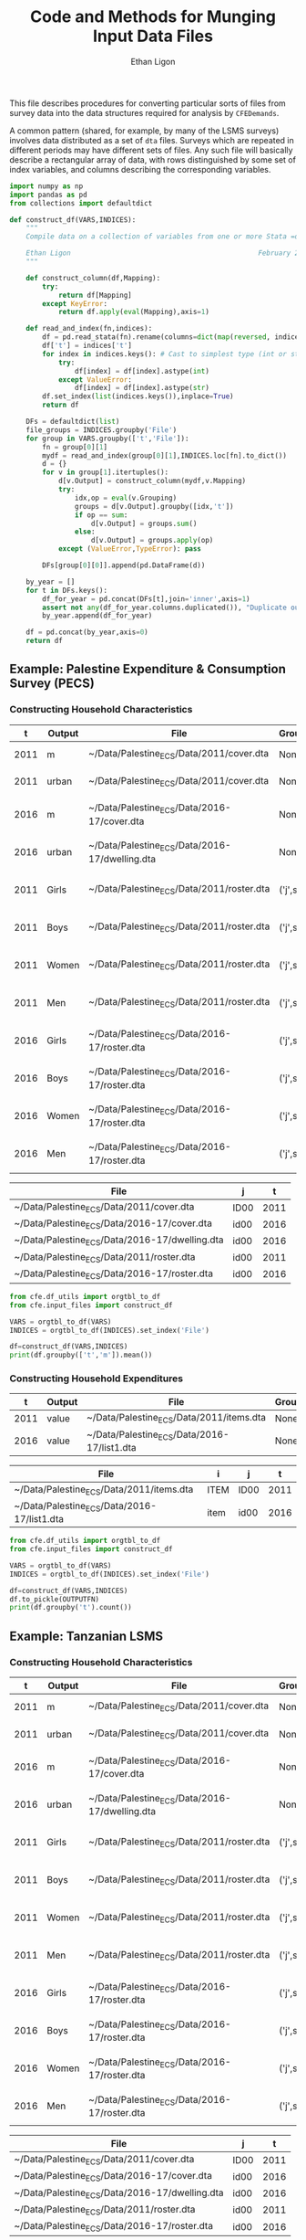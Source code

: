 :SETUP:
#+TITLE: Code and Methods for Munging Input Data Files
#+AUTHOR: Ethan Ligon
#+OPTIONS: toc:nil
#+PROPERTY: header-args:python :results output :noweb no-export :exports code :comments link :prologue (format "# Tangled on %s" (current-time-string))
#+LATEX_HEADER: \renewcommand{\vec}[1]{\boldsymbol{#1}}
#+LATEX_HEADER: \newcommand{\T}{\top}
#+LATEX_HEADER: \newcommand{\E}{\ensuremath{\mbox{E}}}
#+LATEX_HEADER: \newcommand{\R}{\ensuremath{\mathbb{R}}}
#+LATEX_HEADER: \newcommand{\Cov}{\ensuremath{\mbox{Cov}}}
#+LATEX_HEADER: \newcommand{\Eq}[1]{(\ref{eq:#1})}
#+LATEX_HEADER: \newcommand{\Fig}[1]{Figure \ref{fig:#1}} \newcommand{\Tab}[1]{Table \ref{tab:#1}}
#+LATEX_HEADER: \addbibresource{main.bib}\renewcommand{\refname}{}
#+LATEX_HEADER: \addbibresource{ligon.bib}
#+LATEX_HEADER: \usepackage{stringstrings}\renewcommand{\cite}[1]{\caselower[q]{#1}\citet{\thestring}}
:END:

This file describes procedures for converting particular sorts of
files from survey data into the data structures required for analysis
by =CFEDemands=.

A common pattern (shared, for example, by many of the LSMS surveys)
involves data distributed as a set of =dta= files.  Surveys which are
repeated in different periods may have different sets of files.  Any
such file will basically describe a rectangular array of data, with
rows distinguished by some set of index variables, and columns
describing the corresponding variables.

#+begin_src python :tangle ../cfe/input_files.py
import numpy as np
import pandas as pd
from collections import defaultdict

def construct_df(VARS,INDICES):
    """ 
    Compile data on a collection of variables from one or more Stata =dta= files into a single pandas DataFrame.

    Ethan Ligon                                              February 2020
    """

    def construct_column(df,Mapping):
        try:
            return df[Mapping]
        except KeyError:
            return df.apply(eval(Mapping),axis=1)

    def read_and_index(fn,indices):
        df = pd.read_stata(fn).rename(columns=dict(map(reversed, indices.items())))
        df['t'] = indices['t']
        for index in indices.keys(): # Cast to simplest type (int or str)
            try:
                df[index] = df[index].astype(int)
            except ValueError:
                df[index] = df[index].astype(str)
        df.set_index(list(indices.keys()),inplace=True)
        return df

    DFs = defaultdict(list)
    file_groups = INDICES.groupby('File')
    for group in VARS.groupby(['t','File']):
        fn = group[0][1]
        mydf = read_and_index(group[0][1],INDICES.loc[fn].to_dict())
        d = {}
        for v in group[1].itertuples():
            d[v.Output] = construct_column(mydf,v.Mapping)
            try:
                idx,op = eval(v.Grouping)
                groups = d[v.Output].groupby([idx,'t'])
                if op == sum:
                    d[v.Output] = groups.sum()
                else:
                    d[v.Output] = groups.apply(op)
            except (ValueError,TypeError): pass

        DFs[group[0][0]].append(pd.DataFrame(d))

    by_year = []
    for t in DFs.keys():
        df_for_year = pd.concat(DFs[t],join='inner',axis=1)
        assert not any(df_for_year.columns.duplicated()), "Duplicate output columns not allowed; t=%s." % t
        by_year.append(df_for_year)
    
    df = pd.concat(by_year,axis=0)
    return df

#+end_src
** Example: Palestine Expenditure & Consumption Survey (PECS)
*** Constructing Household Characteristics
#+name: VARS
|    t | Output | File                                           | Grouping  | Mapping                                               |
|------+--------+------------------------------------------------+-----------+-------------------------------------------------------|
| 2011 | m      | ~/Data/Palestine_ECS/Data/2011/cover.dta       | None      | lambda s: s.REGION.title()                            |
| 2011 | urban  | ~/Data/Palestine_ECS/Data/2011/cover.dta       | None      | lambda x: x.loc_type.title()                          |
| 2016 | m      | ~/Data/Palestine_ECS/Data/2016-17/cover.dta    | None      | lambda x: ['West Bank','Gaza'][np.isnan(x.id09)]      |
| 2016 | urban  | ~/Data/Palestine_ECS/Data/2016-17/dwelling.dta | None      | lambda x: ['Urban','Rural','Camp'][int(x.loctype-1)]  |
| 2011 | Girls  | ~/Data/Palestine_ECS/Data/2011/roster.dta      | ('j',sum) | lambda x: 0 + (x.d4.title()=='Female') & (x.d5 <= 16) |
| 2011 | Boys   | ~/Data/Palestine_ECS/Data/2011/roster.dta      | ('j',sum) | lambda x: 0 + (x.d4.title()=='Male') & (x.d5 <= 16)   |
| 2011 | Women  | ~/Data/Palestine_ECS/Data/2011/roster.dta      | ('j',sum) | lambda x: 0 + (x.d4.title()=='Female') & (x.d5 > 16)  |
| 2011 | Men    | ~/Data/Palestine_ECS/Data/2011/roster.dta      | ('j',sum) | lambda x: 0 + (x.d4.title()=='Male') & (x.d5 > 16)    |
| 2016 | Girls  | ~/Data/Palestine_ECS/Data/2016-17/roster.dta   | ('j',sum) | lambda x: 0 + (x.d4.title()=='Female') & (x.d6 <= 16) |
| 2016 | Boys   | ~/Data/Palestine_ECS/Data/2016-17/roster.dta   | ('j',sum) | lambda x: 0 + (x.d4.title()=='Male') & (x.d6 <= 16)   |
| 2016 | Women  | ~/Data/Palestine_ECS/Data/2016-17/roster.dta   | ('j',sum) | lambda x: 0 + (x.d4.title()=='Female') & (x.d6 > 16)  |
| 2016 | Men    | ~/Data/Palestine_ECS/Data/2016-17/roster.dta   | ('j',sum) | lambda x: 0 + (x.d4.title()=='Male') & (x.d6 > 16)    |


#+name: INDICES
| File                                           | j    |    t |
|------------------------------------------------+------+------|
| ~/Data/Palestine_ECS/Data/2011/cover.dta       | ID00 | 2011 |
| ~/Data/Palestine_ECS/Data/2016-17/cover.dta    | id00 | 2016 |
| ~/Data/Palestine_ECS/Data/2016-17/dwelling.dta | id00 | 2016 |
| ~/Data/Palestine_ECS/Data/2011/roster.dta      | id00 | 2011 |
| ~/Data/Palestine_ECS/Data/2016-17/roster.dta   | id00 | 2016 |

#+begin_src python :var VARS=VARS INDICES=INDICES :colnames no 
from cfe.df_utils import orgtbl_to_df
from cfe.input_files import construct_df

VARS = orgtbl_to_df(VARS)
INDICES = orgtbl_to_df(INDICES).set_index('File')

df=construct_df(VARS,INDICES)
print(df.groupby(['t','m']).mean())
#+end_src

#+results:
:                    Girls      Boys     Women       Men
: t    m                                                
: 2011 Gaza       1.591619  1.653409  1.711648  1.715909
:      West Bank  1.177037  1.242351  1.623582  1.646958
: 2016 Gaza       1.428741  1.447743  1.622328  1.614014
:      West Bank  1.029341  1.070072  1.535036  1.556438


*** Constructing Household Expenditures
#+name: xVARS
|    t | Output | File                                        | Grouping | Mapping   |
|------+--------+---------------------------------------------+----------+-----------|
| 2011 | value  | ~/Data/Palestine_ECS/Data/2011/items.dta    | None     | Value_Tot |
| 2016 | value  | ~/Data/Palestine_ECS/Data/2016-17/list1.dta | None     | tot_1     |

#+name: xINDICES
| File                                        | i    | j    |    t |
|---------------------------------------------+------+------+------|
| ~/Data/Palestine_ECS/Data/2011/items.dta    | ITEM | ID00 | 2011 |
| ~/Data/Palestine_ECS/Data/2016-17/list1.dta | item | id00 | 2016 |

#+name: build_expenditures
#+begin_src python :var VARS=xVARS INDICES=xINDICES OUTPUTFN="/tmp/y.pickle" :colnames no  :tangle /tmp/test.py
from cfe.df_utils import orgtbl_to_df
from cfe.input_files import construct_df

VARS = orgtbl_to_df(VARS)
INDICES = orgtbl_to_df(INDICES).set_index('File')

df=construct_df(VARS,INDICES)
df.to_pickle(OUTPUTFN)
print(df.groupby('t').count())
#+end_src

#+results:
:        value
: t           
: 2011  390319
: 2016  314158



** Example: Tanzanian LSMS
*** Constructing Household Characteristics
#+name: VARS
|    t | Output | File                                           | Grouping  | Mapping                                               |
|------+--------+------------------------------------------------+-----------+-------------------------------------------------------|
| 2011 | m      | ~/Data/Palestine_ECS/Data/2011/cover.dta       | None      | lambda s: s.REGION.title()                            |
| 2011 | urban  | ~/Data/Palestine_ECS/Data/2011/cover.dta       | None      | lambda x: x.loc_type.title()                          |
| 2016 | m      | ~/Data/Palestine_ECS/Data/2016-17/cover.dta    | None      | lambda x: ['West Bank','Gaza'][np.isnan(x.id09)]      |
| 2016 | urban  | ~/Data/Palestine_ECS/Data/2016-17/dwelling.dta | None      | lambda x: ['Urban','Rural','Camp'][int(x.loctype-1)]  |
| 2011 | Girls  | ~/Data/Palestine_ECS/Data/2011/roster.dta      | ('j',sum) | lambda x: 0 + (x.d4.title()=='Female') & (x.d5 <= 16) |
| 2011 | Boys   | ~/Data/Palestine_ECS/Data/2011/roster.dta      | ('j',sum) | lambda x: 0 + (x.d4.title()=='Male') & (x.d5 <= 16)   |
| 2011 | Women  | ~/Data/Palestine_ECS/Data/2011/roster.dta      | ('j',sum) | lambda x: 0 + (x.d4.title()=='Female') & (x.d5 > 16)  |
| 2011 | Men    | ~/Data/Palestine_ECS/Data/2011/roster.dta      | ('j',sum) | lambda x: 0 + (x.d4.title()=='Male') & (x.d5 > 16)    |
| 2016 | Girls  | ~/Data/Palestine_ECS/Data/2016-17/roster.dta   | ('j',sum) | lambda x: 0 + (x.d4.title()=='Female') & (x.d6 <= 16) |
| 2016 | Boys   | ~/Data/Palestine_ECS/Data/2016-17/roster.dta   | ('j',sum) | lambda x: 0 + (x.d4.title()=='Male') & (x.d6 <= 16)   |
| 2016 | Women  | ~/Data/Palestine_ECS/Data/2016-17/roster.dta   | ('j',sum) | lambda x: 0 + (x.d4.title()=='Female') & (x.d6 > 16)  |
| 2016 | Men    | ~/Data/Palestine_ECS/Data/2016-17/roster.dta   | ('j',sum) | lambda x: 0 + (x.d4.title()=='Male') & (x.d6 > 16)    |


#+name: INDICES
| File                                           | j    |    t |
|------------------------------------------------+------+------|
| ~/Data/Palestine_ECS/Data/2011/cover.dta       | ID00 | 2011 |
| ~/Data/Palestine_ECS/Data/2016-17/cover.dta    | id00 | 2016 |
| ~/Data/Palestine_ECS/Data/2016-17/dwelling.dta | id00 | 2016 |
| ~/Data/Palestine_ECS/Data/2011/roster.dta      | id00 | 2011 |
| ~/Data/Palestine_ECS/Data/2016-17/roster.dta   | id00 | 2016 |

#+begin_src python :var VARS=VARS INDICES=INDICES :colnames no 
from cfe.df_utils import orgtbl_to_df
from cfe.input_files import construct_df

VARS = orgtbl_to_df(VARS)
INDICES = orgtbl_to_df(INDICES).set_index('File')

df=construct_df(VARS,INDICES)
print(df.groupby(['t','m']).mean())
#+end_src

#+results:
:                    Girls      Boys     Women       Men
: t    m                                                
: 2011 Gaza       1.591619  1.653409  1.711648  1.715909
:      West Bank  1.177037  1.242351  1.623582  1.646958
: 2016 Gaza       1.428741  1.447743  1.622328  1.614014
:      West Bank  1.029341  1.070072  1.535036  1.556438


*** Constructing Household Expenditures
#+name: xVARS_Tanzania
|    t | Output | File                                    | Grouping | Mapping |
|------+--------+-----------------------------------------+----------+---------|
| 2008 | value  | ~/Data/LSMS/Tanzania/2008/SEC_K1.dta    | None     | skq4    |
| 2010 | value  | ~/Data/LSMS/Tanzania/2010/HH_SEC_K1.dta | None     | hh_k04  |
| 2012 | value  | ~/Data/LSMS/Tanzania/2012/HH_SEC_J1.dta | None     | hh_j04  |
| 2014 | value  | ~/Data/LSMS/Tanzania/2014/hh_sec_j1.dta | None     | hh_j04  |

#+name: xINDICES_Tanzania
| File                                    | i        | j       |    t |
|-----------------------------------------+----------+---------+------|
| ~/Data/LSMS/Tanzania/2008/SEC_K1.dta    | skcode   | hhid    | 2008 |
| ~/Data/LSMS/Tanzania/2010/HH_SEC_K1.dta | itemcode | y2_hhid | 2010 |
| ~/Data/LSMS/Tanzania/2012/HH_SEC_J1.dta | itemcode | y3_hhid | 2012 |
| ~/Data/LSMS/Tanzania/2014/hh_sec_j1.dta | itemcode | y4_hhid | 2014 |

#+call: build_expenditures(VARS=xVARS_Tanzania, INDICES=xINDICES_Tanzania)

#+results:
:       value
: t          
: 2008  34586
: 2010  42123
: 2012  52623
: 2014  38539


** Example: Malawi LSMS

*** Constructing Household Expenditures
#+name: xVARS_Malawi
|    t | Output | File                                     | Grouping | Mapping |
|------+--------+------------------------------------------+----------+---------|
| 2010 | value  | ~/Data/LSMS/Malawi/Panel/hh_mod_g_10.dta | None     | hh_g05  |
| 2013 | value  | ~/Data/LSMS/Malawi/Panel/hh_mod_g_13.dta | None     | hh_g05  |
| 2016 | value  | ~/Data/LSMS/Malawi/Panel/hh_mod_g_16.dta | None     | hh_g05  |

#+name: xINDICES_Malawi
| File                                     | i      | j       |    t |
|------------------------------------------+--------+---------+------|
| ~/Data/LSMS/Malawi/Panel/hh_mod_g_10.dta | hh_g02 | HHID    | 2010 |
| ~/Data/LSMS/Malawi/Panel/hh_mod_g_13.dta | hh_g02 | y2_hhid | 2013 |
| ~/Data/LSMS/Malawi/Panel/hh_mod_g_16.dta | hh_g02 | y3_hhid | 2016 |

#+call: build_expenditures(VARS=xVARS_Tanzania, INDICES=xINDICES_Tanzania)

#+results:
:       value
: t          
: 2008  34586
: 2010  42123
: 2012  52623
: 2014  38539





